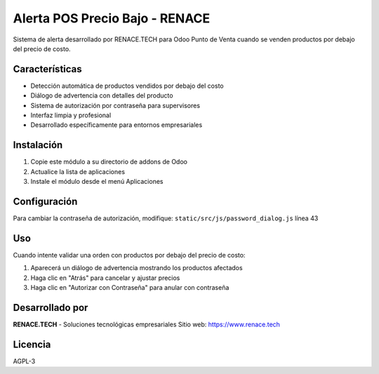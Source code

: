 Alerta POS Precio Bajo - RENACE
===============================

Sistema de alerta desarrollado por RENACE.TECH para Odoo Punto de Venta cuando se venden productos por debajo del precio de costo.

Características
---------------

* Detección automática de productos vendidos por debajo del costo
* Diálogo de advertencia con detalles del producto  
* Sistema de autorización por contraseña para supervisores
* Interfaz limpia y profesional
* Desarrollado específicamente para entornos empresariales

Instalación
-----------

1. Copie este módulo a su directorio de addons de Odoo
2. Actualice la lista de aplicaciones
3. Instale el módulo desde el menú Aplicaciones

Configuración
-------------

Para cambiar la contraseña de autorización, modifique:
``static/src/js/password_dialog.js`` línea 43

Uso
---

Cuando intente validar una orden con productos por debajo del precio de costo:

1. Aparecerá un diálogo de advertencia mostrando los productos afectados
2. Haga clic en "Atrás" para cancelar y ajustar precios
3. Haga clic en "Autorizar con Contraseña" para anular con contraseña

Desarrollado por
----------------

**RENACE.TECH** - Soluciones tecnológicas empresariales
Sitio web: https://www.renace.tech

Licencia
--------

AGPL-3
